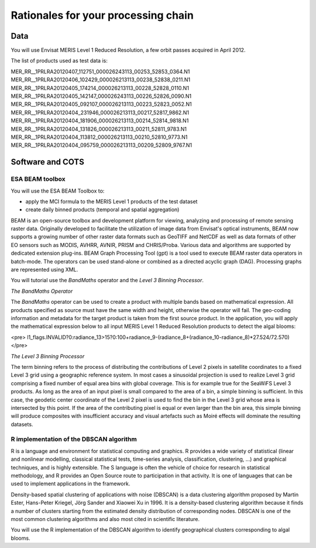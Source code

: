Rationales for your processing chain
####################################

Data 
****

You will use Envisat MERIS Level 1 Reduced Resolution, a few orbit passes acquired in April 2012.

The list of products used as test data is:

MER_RR__1PRLRA20120407_112751_000026243113_00253_52853_0364.N1
MER_RR__1PRLRA20120406_102429_000026213113_00238_52838_0211.N1
MER_RR__1PRLRA20120405_174214_000026213113_00228_52828_0110.N1
MER_RR__1PRLRA20120405_142147_000026243113_00226_52826_0090.N1
MER_RR__1PRLRA20120405_092107_000026213113_00223_52823_0052.N1
MER_RR__1PRLRA20120404_231946_000026213113_00217_52817_9862.N1
MER_RR__1PRLRA20120404_181906_000026213113_00214_52814_9818.N1
MER_RR__1PRLRA20120404_131826_000026213113_00211_52811_9783.N1
MER_RR__1PRLRA20120404_113812_000026213113_00210_52810_9773.N1
MER_RR__1PRLRA20120404_095759_000026213113_00209_52809_9767.N1

Software and COTS
*****************

ESA BEAM toolbox
----------------

You will use the ESA BEAM Toolbox to:

* apply the MCI formula to the MERIS Level 1 products of the test dataset
* create daily binned products (temporal and spatial aggregation)

BEAM is an open-source toolbox and development platform for viewing, analyzing and processing of remote sensing raster data. Originally developed to facilitate the utilization of image data from Envisat's optical instruments, BEAM now supports a growing number of other raster data formats such as GeoTIFF and NetCDF as well as data formats of other EO sensors such as MODIS, AVHRR, AVNIR, PRISM and CHRIS/Proba. Various data and algorithms are supported by dedicated extension plug-ins.
BEAM Graph Processing Tool (gpt) is a tool used to execute BEAM raster data operators in batch-mode. The operators can be used stand-alone or combined as a directed acyclic graph (DAG). Processing graphs are represented using XML.

You will tutorial use the *BandMaths* operator and the *Level 3 Binning Processor*. 

*The BandMaths Operator*

The *BandMaths* operator can be used to create a product with multiple bands based on mathematical expression. All products specified as source must have the same width and height, otherwise the operator will fail. The geo-coding information and metadata for the target product is taken from the first source product.  
In the application, you will apply the mathematical expression below to all input MERIS Level 1 Reduced Resolution products to detect the algal blooms:

<pre>
l1_flags.INVALID?0:radiance_13>15?0:100+radiance_9-(radiance_8+(radiance_10-radiance_8)*27.524/72.570)
</pre>

*The Level 3 Binning Processor*

The term binning refers to the process of distributing the contributions of Level 2 pixels in satellite coordinates to a fixed Level 3 grid using a geographic reference system. In most cases a sinusoidal projection is used to realize Level 3 grid comprising a fixed number of equal area bins with global coverage. This is for example true for the SeaWiFS Level 3 products.
As long as the area of an input pixel is small compared to the area of a bin, a simple binning is sufficient.
In this case, the geodetic center coordinate of the Level 2 pixel is used to find the bin in the Level 3 grid whose area is intersected by this point. If the area of the contributing pixel is equal or even larger than the bin area, this simple binning will produce composites with insufficient accuracy and visual artefacts such as Moiré effects will dominate the resulting datasets.

R implementation of the DBSCAN algorithm 
----------------------------------------

R is a language and environment for statistical computing and graphics.
R provides a wide variety of statistical (linear and nonlinear modelling, classical statistical tests, time-series analysis, classification, clustering, ...) and graphical techniques, and is highly extensible. The S language is often the vehicle of choice for research in statistical methodology, and R provides an Open Source route to participation in that activity.
It is one of languages that can be used to implement applications in the framework.

Density-based spatial clustering of applications with noise (DBSCAN) is a data clustering algorithm proposed by Martin Ester, Hans-Peter Kriegel, Jörg Sander and Xiaowei Xu in 1996.
It is a density-based clustering algorithm because it finds a number of clusters starting from the estimated density distribution of corresponding nodes. DBSCAN is one of the most common clustering algorithms and also most cited in scientific literature.

You will use the R implementation of the DBSCAN algorithm to identify geographical clusters corresponding to algal blooms.
